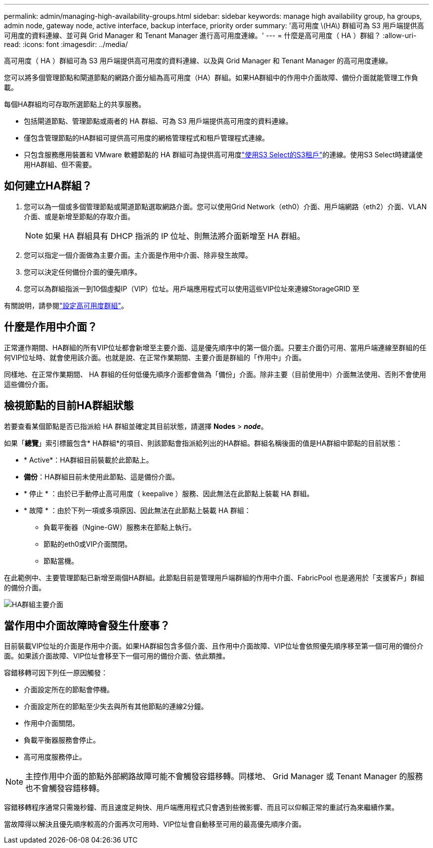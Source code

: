 ---
permalink: admin/managing-high-availability-groups.html 
sidebar: sidebar 
keywords: manage high availability group, ha groups, admin node, gateway node, active interface, backup interface, priority order 
summary: '高可用度 \(HA\) 群組可為 S3 用戶端提供高可用度的資料連線、並可與 Grid Manager 和 Tenant Manager 進行高可用度連線。' 
---
= 什麼是高可用度（ HA ）群組？
:allow-uri-read: 
:icons: font
:imagesdir: ../media/


[role="lead"]
高可用度（ HA ）群組可為 S3 用戶端提供高可用度的資料連線、以及與 Grid Manager 和 Tenant Manager 的高可用度連線。

您可以將多個管理節點和閘道節點的網路介面分組為高可用度（HA）群組。如果HA群組中的作用中介面故障、備份介面就能管理工作負載。

每個HA群組均可存取所選節點上的共享服務。

* 包括閘道節點、管理節點或兩者的 HA 群組、可為 S3 用戶端提供高可用度的資料連線。
* 僅包含管理節點的HA群組可提供高可用度的網格管理程式和租戶管理程式連線。
* 只包含服務應用裝置和 VMware 軟體節點的 HA 群組可為提供高可用度link:../admin/manage-s3-select-for-tenant-accounts.html["使用S3 Select的S3租戶"]的連線。使用S3 Select時建議使用HA群組、但不需要。




== 如何建立HA群組？

. 您可以為一個或多個管理節點或閘道節點選取網路介面。您可以使用Grid Network（eth0）介面、用戶端網路（eth2）介面、VLAN介面、或是新增至節點的存取介面。
+

NOTE: 如果 HA 群組具有 DHCP 指派的 IP 位址、則無法將介面新增至 HA 群組。

. 您可以指定一個介面做為主要介面。主介面是作用中介面、除非發生故障。
. 您可以決定任何備份介面的優先順序。
. 您可以為群組指派一到10個虛擬IP（VIP）位址。用戶端應用程式可以使用這些VIP位址來連線StorageGRID 至


有關說明，請參閱link:configure-high-availability-group.html["設定高可用度群組"]。



== 什麼是作用中介面？

正常運作期間、HA群組的所有VIP位址都會新增至主要介面、這是優先順序中的第一個介面。只要主介面仍可用、當用戶端連線至群組的任何VIP位址時、就會使用該介面。也就是說、在正常作業期間、主要介面是群組的「作用中」介面。

同樣地、在正常作業期間、 HA 群組的任何低優先順序介面都會做為「備份」介面。除非主要（目前使用中）介面無法使用、否則不會使用這些備份介面。



== 檢視節點的目前HA群組狀態

若要查看某個節點是否已指派給 HA 群組並確定其目前狀態，請選擇 *Nodes* > *_node_*。

如果「*總覽*」索引標籤包含* HA群組*的項目、則該節點會指派給列出的HA群組。群組名稱後面的值是HA群組中節點的目前狀態：

* * Active*：HA群組目前裝載於此節點上。
* *備份*：HA群組目前未使用此節點、這是備份介面。
* * 停止 * ：由於已手動停止高可用度（ keepalive ）服務、因此無法在此節點上裝載 HA 群組。
* * 故障 * ：由於下列一項或多項原因、因此無法在此節點上裝載 HA 群組：
+
** 負載平衡器（Ngine-GW）服務未在節點上執行。
** 節點的eth0或VIP介面關閉。
** 節點當機。




在此範例中、主要管理節點已新增至兩個HA群組。此節點目前是管理用戶端群組的作用中介面、FabricPool 也是適用於「支援客戶」群組的備份介面。

image::../media/ha_group_primary_interface.png[HA群組主要介面]



== 當作用中介面故障時會發生什麼事？

目前裝載VIP位址的介面是作用中介面。如果HA群組包含多個介面、且作用中介面故障、VIP位址會依照優先順序移至第一個可用的備份介面。如果該介面故障、VIP位址會移至下一個可用的備份介面、依此類推。

容錯移轉可因下列任一原因觸發：

* 介面設定所在的節點會停機。
* 介面設定所在的節點至少失去與所有其他節點的連線2分鐘。
* 作用中介面關閉。
* 負載平衡器服務會停止。
* 高可用度服務停止。



NOTE: 主控作用中介面的節點外部網路故障可能不會觸發容錯移轉。同樣地、 Grid Manager 或 Tenant Manager 的服務也不會觸發容錯移轉。

容錯移轉程序通常只需幾秒鐘、而且速度足夠快、用戶端應用程式只會遇到些微影響、而且可以仰賴正常的重試行為來繼續作業。

當故障得以解決且優先順序較高的介面再次可用時、VIP位址會自動移至可用的最高優先順序介面。
